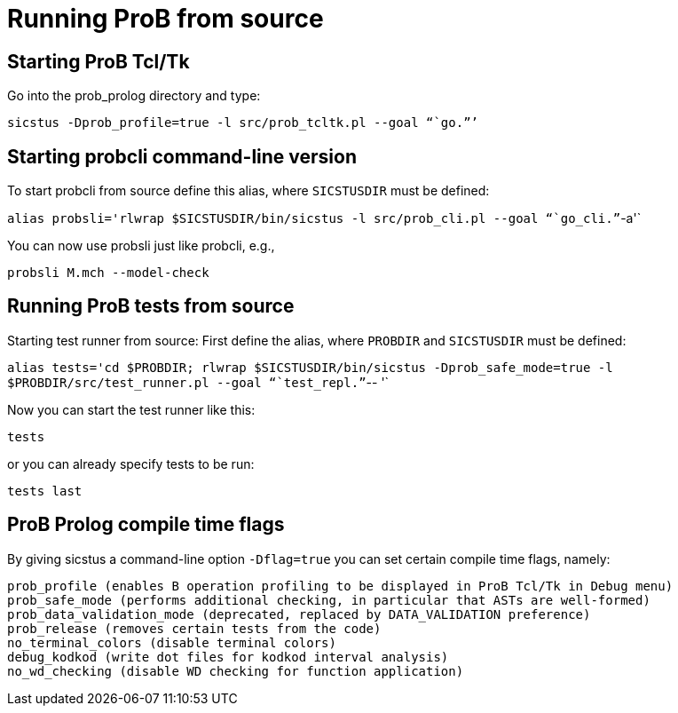 [[running-prob-from-source]]
= Running ProB from source

[[starting-prob-tcltk]]
== Starting ProB Tcl/Tk

Go into the prob_prolog directory and type:

`sicstus -Dprob_profile=true -l src/prob_tcltk.pl --goal "``go.`"`'`

[[starting-probcli-command-line-version]]
== Starting probcli command-line version

To start probcli from source define this alias, where `SICSTUSDIR` must
be defined:

`alias probsli='rlwrap $SICSTUSDIR/bin/sicstus -l src/prob_cli.pl --goal "``go_cli.`"`-a'`

You can now use probsli just like probcli, e.g.,

`probsli M.mch --model-check`

[[running-prob-tests-from-source]]
== Running ProB tests from source

Starting test runner from source: First define the alias, where
`PROBDIR` and `SICSTUSDIR` must be defined:

`alias tests='cd $PROBDIR; rlwrap $SICSTUSDIR/bin/sicstus -Dprob_safe_mode=true -l $PROBDIR/src/test_runner.pl --goal "``test_repl.`"`-- '`

Now you can start the test runner like this:

`tests`

or you can already specify tests to be run:

`tests last`

[[prob-prolog-compile-time-flags]]
== ProB Prolog compile time flags

By giving sicstus a command-line option `-Dflag=true` you can set
certain compile time flags, namely:

`prob_profile (enables B operation profiling to be displayed in ProB Tcl/Tk in Debug menu)` +
`prob_safe_mode (performs additional checking, in particular that ASTs are well-formed)` +
`prob_data_validation_mode  (deprecated, replaced by DATA_VALIDATION preference)` +
`prob_release (removes certain tests from the code)` +
`no_terminal_colors (disable terminal colors)` +
`debug_kodkod (write dot files for kodkod interval analysis)` +
`no_wd_checking (disable WD checking for function application)`
